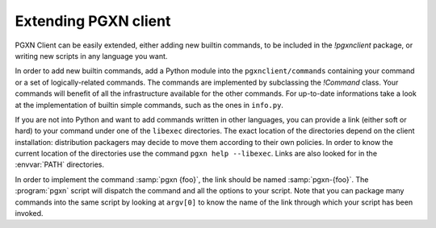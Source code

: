 .. _extending:

Extending PGXN client
=====================

PGXN Client can be easily extended, either adding new builtin commands, to
be included in the `!pgxnclient` package, or writing new scripts in any
language you want.

In order to add new builtin commands, add a Python module into the
``pgxnclient/commands`` containing your command or a set of logically-related
commands. The commands are implemented by subclassing the `!Command` class.
Your commands will benefit of all the infrastructure available for the other
commands. For up-to-date informations take a look at the implementation of
builtin simple commands, such as the ones in ``info.py``.

If you are not into Python and want to add commands written in other
languages, you can provide a link (either soft or hard) to your command under
one of the ``libexec`` directories.  The exact location of the directories
depend on the client installation: distribution packagers may decide to move
them according to their own policies.  In order to know the current location
of the directories use the command ``pgxn help --libexec``. Links are also
looked for in the :envvar:`PATH` directories.

In order to implement the command :samp:`pgxn {foo}`, the link should be named
:samp:`pgxn-{foo}`. The :program:`pgxn` script will dispatch the command and
all the options to your script. Note that you can package many commands into
the same script by looking at ``argv[0]`` to know the name of the link through
which your script has been invoked.

